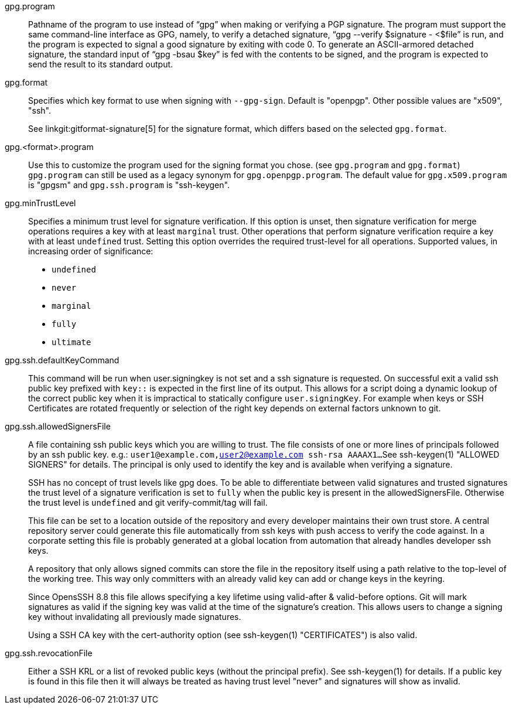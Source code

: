 gpg.program::
	Pathname of the program to use instead of "`gpg`" when
	making or verifying a PGP signature. The program must support the
	same command-line interface as GPG, namely, to verify a detached
	signature, "`gpg --verify $signature - <$file`" is run, and the
	program is expected to signal a good signature by exiting with
	code 0.  To generate an ASCII-armored detached signature, the
	standard input of "`gpg -bsau $key`" is fed with the contents to be
	signed, and the program is expected to send the result to its
	standard output.

gpg.format::
	Specifies which key format to use when signing with `--gpg-sign`.
	Default is "openpgp". Other possible values are "x509", "ssh".
+
See linkgit:gitformat-signature[5] for the signature format, which differs
based on the selected `gpg.format`.

gpg.<format>.program::
	Use this to customize the program used for the signing format you
	chose. (see `gpg.program` and `gpg.format`) `gpg.program` can still
	be used as a legacy synonym for `gpg.openpgp.program`. The default
	value for `gpg.x509.program` is "gpgsm" and `gpg.ssh.program` is "ssh-keygen".

gpg.minTrustLevel::
	Specifies a minimum trust level for signature verification.  If
	this option is unset, then signature verification for merge
	operations requires a key with at least `marginal` trust.  Other
	operations that perform signature verification require a key
	with at least `undefined` trust.  Setting this option overrides
	the required trust-level for all operations.  Supported values,
	in increasing order of significance:
+
* `undefined`
* `never`
* `marginal`
* `fully`
* `ultimate`

gpg.ssh.defaultKeyCommand::
	This command will be run when user.signingkey is not set and a ssh
	signature is requested. On successful exit a valid ssh public key
	prefixed with `key::` is expected in the first line of its output.
	This allows for a script doing a dynamic lookup of the correct public
	key when it is impractical to statically configure `user.signingKey`.
	For example when keys or SSH Certificates are rotated frequently or
	selection of the right key depends on external factors unknown to git.

gpg.ssh.allowedSignersFile::
	A file containing ssh public keys which you are willing to trust.
	The file consists of one or more lines of principals followed by an ssh
	public key.
	e.g.: `user1@example.com,user2@example.com ssh-rsa AAAAX1...`
	See ssh-keygen(1) "ALLOWED SIGNERS" for details.
	The principal is only used to identify the key and is available when
	verifying a signature.
+
SSH has no concept of trust levels like gpg does. To be able to differentiate
between valid signatures and trusted signatures the trust level of a signature
verification is set to `fully` when the public key is present in the allowedSignersFile.
Otherwise the trust level is `undefined` and git verify-commit/tag will fail.
+
This file can be set to a location outside of the repository and every developer
maintains their own trust store. A central repository server could generate this
file automatically from ssh keys with push access to verify the code against.
In a corporate setting this file is probably generated at a global location
from automation that already handles developer ssh keys.
+
A repository that only allows signed commits can store the file
in the repository itself using a path relative to the top-level of the working tree.
This way only committers with an already valid key can add or change keys in the keyring.
+
Since OpensSSH 8.8 this file allows specifying a key lifetime using valid-after &
valid-before options. Git will mark signatures as valid if the signing key was
valid at the time of the signature's creation. This allows users to change a
signing key without invalidating all previously made signatures.
+
Using a SSH CA key with the cert-authority option
(see ssh-keygen(1) "CERTIFICATES") is also valid.

gpg.ssh.revocationFile::
	Either a SSH KRL or a list of revoked public keys (without the principal prefix).
	See ssh-keygen(1) for details.
	If a public key is found in this file then it will always be treated
	as having trust level "never" and signatures will show as invalid.
